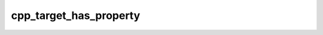 .. _cpp_target_has_property-label:

cpp_target_has_property
#######################

.. function:: _cpp_target_has_property(<result> <target> <prop>)

    Function for determining if a target has a specific property
    
    For whatever reason CMake makes it a pain to determine if a target has a
    particular property set on it. This function wraps the process of doing that.
    More specifically this function first checks if the property is "whitelisted".
    If the property is not on the whitelist of properties it obviously can not be
    set on the target, so this function returns false. Assuming the property is
    allowed we next call CMake's ``get_target_property``. If the result is
    "NOTFOUND" it means that the property was not set, otherwise it was set.
    
    :param result: The identifier to use for the returned result.
    :param target: The name of the target to examine.
    :param prop: The property we are looking for.
    